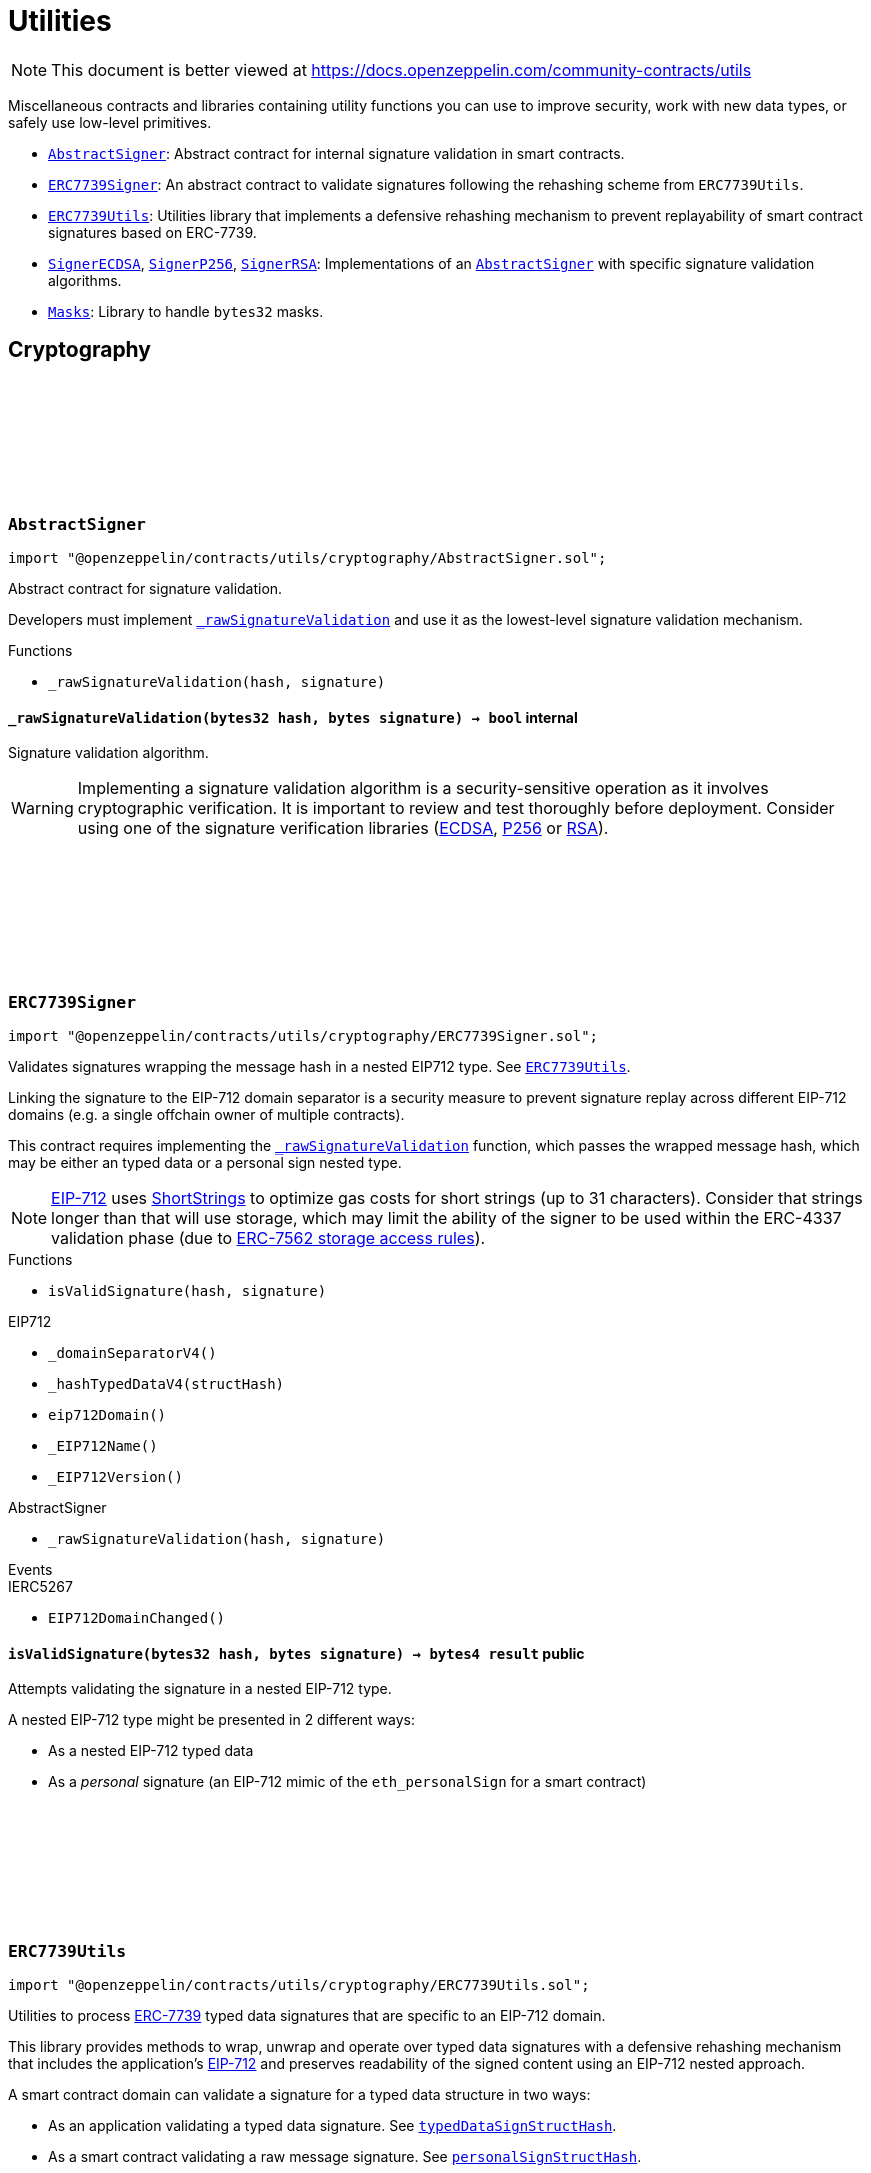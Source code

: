 :github-icon: pass:[<svg class="icon"><use href="#github-icon"/></svg>]
:AbstractSigner: pass:normal[xref:utils.adoc#AbstractSigner[`AbstractSigner`]]
:ERC7739Signer: pass:normal[xref:utils.adoc#ERC7739Signer[`ERC7739Signer`]]
:ERC7739Utils: pass:normal[xref:utils.adoc#ERC7739Utils[`ERC7739Utils`]]
:SignerECDSA: pass:normal[xref:utils.adoc#SignerECDSA[`SignerECDSA`]]
:SignerP256: pass:normal[xref:utils.adoc#SignerP256[`SignerP256`]]
:SignerRSA: pass:normal[xref:utils.adoc#SignerRSA[`SignerRSA`]]
:AbstractSigner: pass:normal[xref:utils.adoc#AbstractSigner[`AbstractSigner`]]
:Masks: pass:normal[xref:utils.adoc#Masks[`Masks`]]
:ERC7739Utils: pass:normal[xref:utils.adoc#ERC7739Utils[`ERC7739Utils`]]
:AbstractSigner: pass:normal[xref:utils.adoc#AbstractSigner[`AbstractSigner`]]
:Account: pass:normal[xref:account.adoc#Account[`Account`]]
:AbstractSigner: pass:normal[xref:utils.adoc#AbstractSigner[`AbstractSigner`]]
:Account: pass:normal[xref:account.adoc#Account[`Account`]]
:AbstractSigner: pass:normal[xref:utils.adoc#AbstractSigner[`AbstractSigner`]]
:Account: pass:normal[xref:account.adoc#Account[`Account`]]
= Utilities

[.readme-notice]
NOTE: This document is better viewed at https://docs.openzeppelin.com/community-contracts/utils

Miscellaneous contracts and libraries containing utility functions you can use to improve security, work with new data types, or safely use low-level primitives.

 * {AbstractSigner}: Abstract contract for internal signature validation in smart contracts.
 * {ERC7739Signer}: An abstract contract to validate signatures following the rehashing scheme from `ERC7739Utils`.
 * {ERC7739Utils}: Utilities library that implements a defensive rehashing mechanism to prevent replayability of smart contract signatures based on ERC-7739.
 * {SignerECDSA}, {SignerP256}, {SignerRSA}: Implementations of an {AbstractSigner} with specific signature validation algorithms.
 * {Masks}: Library to handle `bytes32` masks.

== Cryptography

:_rawSignatureValidation: pass:normal[xref:#AbstractSigner-_rawSignatureValidation-bytes32-bytes-[`++_rawSignatureValidation++`]]

[.contract]
[[AbstractSigner]]
=== `++AbstractSigner++` link:https://github.com/OpenZeppelin/openzeppelin-contracts/blob/v0.0.1/contracts/utils/cryptography/AbstractSigner.sol[{github-icon},role=heading-link]

[.hljs-theme-light.nopadding]
```solidity
import "@openzeppelin/contracts/utils/cryptography/AbstractSigner.sol";
```

Abstract contract for signature validation.

Developers must implement {_rawSignatureValidation} and use it as the lowest-level signature validation mechanism.

[.contract-index]
.Functions
--
* `++_rawSignatureValidation(hash, signature)++`

--

[.contract-item]
[[AbstractSigner-_rawSignatureValidation-bytes32-bytes-]]
==== `[.contract-item-name]#++_rawSignatureValidation++#++(bytes32 hash, bytes signature) → bool++` [.item-kind]#internal#

Signature validation algorithm.

WARNING: Implementing a signature validation algorithm is a security-sensitive operation as it involves
cryptographic verification. It is important to review and test thoroughly before deployment. Consider
using one of the signature verification libraries (https://docs.openzeppelin.com/contracts/api/utils#ECDSA[ECDSA],
https://docs.openzeppelin.com/contracts/api/utils#P256[P256] or https://docs.openzeppelin.com/contracts/api/utils#RSA[RSA]).

:isValidSignature: pass:normal[xref:#ERC7739Signer-isValidSignature-bytes32-bytes-[`++isValidSignature++`]]

[.contract]
[[ERC7739Signer]]
=== `++ERC7739Signer++` link:https://github.com/OpenZeppelin/openzeppelin-contracts/blob/v0.0.1/contracts/utils/cryptography/ERC7739Signer.sol[{github-icon},role=heading-link]

[.hljs-theme-light.nopadding]
```solidity
import "@openzeppelin/contracts/utils/cryptography/ERC7739Signer.sol";
```

Validates signatures wrapping the message hash in a nested EIP712 type. See {ERC7739Utils}.

Linking the signature to the EIP-712 domain separator is a security measure to prevent signature replay across different
EIP-712 domains (e.g. a single offchain owner of multiple contracts).

This contract requires implementing the {_rawSignatureValidation} function, which passes the wrapped message hash,
which may be either an typed data or a personal sign nested type.

NOTE: https://docs.openzeppelin.com/contracts/api/utils#EIP712[EIP-712] uses
https://docs.openzeppelin.com/contracts/api/utils#ShortStrings[ShortStrings] to optimize gas costs for
short strings (up to 31 characters). Consider that strings longer than that will use storage, which
may limit the ability of the signer to be used within the ERC-4337 validation phase (due to
https://eips.ethereum.org/EIPS/eip-7562#storage-rules[ERC-7562 storage access rules]).

[.contract-index]
.Functions
--
* `++isValidSignature(hash, signature)++`

[.contract-subindex-inherited]
.IERC1271

[.contract-subindex-inherited]
.EIP712
* `++_domainSeparatorV4()++`
* `++_hashTypedDataV4(structHash)++`
* `++eip712Domain()++`
* `++_EIP712Name()++`
* `++_EIP712Version()++`

[.contract-subindex-inherited]
.IERC5267

[.contract-subindex-inherited]
.AbstractSigner
* `++_rawSignatureValidation(hash, signature)++`

--

[.contract-index]
.Events
--

[.contract-subindex-inherited]
.IERC1271

[.contract-subindex-inherited]
.EIP712

[.contract-subindex-inherited]
.IERC5267
* `++EIP712DomainChanged()++`

[.contract-subindex-inherited]
.AbstractSigner

--

[.contract-item]
[[ERC7739Signer-isValidSignature-bytes32-bytes-]]
==== `[.contract-item-name]#++isValidSignature++#++(bytes32 hash, bytes signature) → bytes4 result++` [.item-kind]#public#

Attempts validating the signature in a nested EIP-712 type.

A nested EIP-712 type might be presented in 2 different ways:

- As a nested EIP-712 typed data
- As a _personal_ signature (an EIP-712 mimic of the `eth_personalSign` for a smart contract)

:InvalidContentsType: pass:normal[xref:#ERC7739Utils-InvalidContentsType--[`++InvalidContentsType++`]]
:encodeTypedDataSig: pass:normal[xref:#ERC7739Utils-encodeTypedDataSig-bytes-bytes32-bytes32-string-[`++encodeTypedDataSig++`]]
:decodeTypedDataSig: pass:normal[xref:#ERC7739Utils-decodeTypedDataSig-bytes-[`++decodeTypedDataSig++`]]
:personalSignStructHash: pass:normal[xref:#ERC7739Utils-personalSignStructHash-bytes32-[`++personalSignStructHash++`]]
:typedDataSignStructHash: pass:normal[xref:#ERC7739Utils-typedDataSignStructHash-string-string-bytes32-bytes-[`++typedDataSignStructHash++`]]
:typedDataSignStructHash: pass:normal[xref:#ERC7739Utils-typedDataSignStructHash-string-bytes32-bytes-[`++typedDataSignStructHash++`]]
:typedDataSignTypehash: pass:normal[xref:#ERC7739Utils-typedDataSignTypehash-string-string-[`++typedDataSignTypehash++`]]
:decodeContentsDescr: pass:normal[xref:#ERC7739Utils-decodeContentsDescr-string-[`++decodeContentsDescr++`]]

[.contract]
[[ERC7739Utils]]
=== `++ERC7739Utils++` link:https://github.com/OpenZeppelin/openzeppelin-contracts/blob/v0.0.1/contracts/utils/cryptography/ERC7739Utils.sol[{github-icon},role=heading-link]

[.hljs-theme-light.nopadding]
```solidity
import "@openzeppelin/contracts/utils/cryptography/ERC7739Utils.sol";
```

Utilities to process https://ercs.ethereum.org/ERCS/erc-7739[ERC-7739] typed data signatures
that are specific to an EIP-712 domain.

This library provides methods to wrap, unwrap and operate over typed data signatures with a defensive
rehashing mechanism that includes the application's
https://docs.openzeppelin.com/contracts/api/utils#EIP712-_domainSeparatorV4[EIP-712]
and preserves readability of the signed content using an EIP-712 nested approach.

A smart contract domain can validate a signature for a typed data structure in two ways:

- As an application validating a typed data signature. See {typedDataSignStructHash}.
- As a smart contract validating a raw message signature. See {personalSignStructHash}.

NOTE: A provider for a smart contract wallet would need to return this signature as the
result of a call to `personal_sign` or `eth_signTypedData`, and this may be unsupported by
API clients that expect a return value of 129 bytes, or specifically the `r,s,v` parameters
of an https://docs.openzeppelin.com/contracts/api/utils#ECDSA[ECDSA] signature, as is for
example specified for https://docs.openzeppelin.com/contracts/api/utils#EIP712[EIP-712].

[.contract-index]
.Functions
--
* `++encodeTypedDataSig(signature, appSeparator, contentsHash, contentsDescr)++`
* `++decodeTypedDataSig(encodedSignature)++`
* `++personalSignStructHash(contents)++`
* `++typedDataSignStructHash(contentsTypeName, contentsType, contentsHash, domainBytes)++`
* `++typedDataSignStructHash(contentsDescr, contentsHash, domainBytes)++`
* `++typedDataSignTypehash(contentsTypeName, contentsType)++`
* `++decodeContentsDescr(contentsDescr)++`

--

[.contract-index]
.Errors
--
* `++InvalidContentsType()++`

--

[.contract-item]
[[ERC7739Utils-encodeTypedDataSig-bytes-bytes32-bytes32-string-]]
==== `[.contract-item-name]#++encodeTypedDataSig++#++(bytes signature, bytes32 appSeparator, bytes32 contentsHash, string contentsDescr) → bytes++` [.item-kind]#internal#

Nest a signature for a given EIP-712 type into a nested signature for the domain of the app.

Counterpart of {decodeTypedDataSig} to extract the original signature and the nested components.

[.contract-item]
[[ERC7739Utils-decodeTypedDataSig-bytes-]]
==== `[.contract-item-name]#++decodeTypedDataSig++#++(bytes encodedSignature) → bytes signature, bytes32 appSeparator, bytes32 contentsHash, string contentsDescr++` [.item-kind]#internal#

Parses a nested signature into its components.

Constructed as follows:

`signature ‖ DOMAIN_SEPARATOR ‖ contentsHash ‖ contentsDescr ‖ uint16(contentsDescr.length)`

- `signature` is the original signature for the nested struct hash that includes the "contents" hash
- `DOMAIN_SEPARATOR` is the EIP-712 {EIP712-_domainSeparatorV4} of the smart contract verifying the signature
- `contentsHash` is the hash of the underlying data structure or message
- `contentsDescr` is a descriptor of the "contents" part of the the EIP-712 type of the nested signature

[.contract-item]
[[ERC7739Utils-personalSignStructHash-bytes32-]]
==== `[.contract-item-name]#++personalSignStructHash++#++(bytes32 contents) → bytes32++` [.item-kind]#internal#

Nests an `ERC-191` digest into a `PersonalSign` EIP-712 struct, and return the corresponding struct hash.
This struct hash must be combined with a domain separator, using {MessageHashUtils-toTypedDataHash} before
being verified/recovered.

This is used to simulates the `personal_sign` RPC method in the context of smart contracts.

[.contract-item]
[[ERC7739Utils-typedDataSignStructHash-string-string-bytes32-bytes-]]
==== `[.contract-item-name]#++typedDataSignStructHash++#++(string contentsTypeName, string contentsType, bytes32 contentsHash, bytes domainBytes) → bytes32 result++` [.item-kind]#internal#

Nests an `EIP-712` hash (`contents`) into a `TypedDataSign` EIP-712 struct, and return the corresponding
struct hash. This struct hash must be combined with a domain separator, using {MessageHashUtils-toTypedDataHash}
before being verified/recovered.

[.contract-item]
[[ERC7739Utils-typedDataSignStructHash-string-bytes32-bytes-]]
==== `[.contract-item-name]#++typedDataSignStructHash++#++(string contentsDescr, bytes32 contentsHash, bytes domainBytes) → bytes32 result++` [.item-kind]#internal#

Variant of {typedDataSignStructHash-string-string-bytes32-string-bytes} that takes a content descriptor
and decodes the `contentsTypeName` and `contentsType` out of it.

[.contract-item]
[[ERC7739Utils-typedDataSignTypehash-string-string-]]
==== `[.contract-item-name]#++typedDataSignTypehash++#++(string contentsTypeName, string contentsType) → bytes32++` [.item-kind]#internal#

Compute the EIP-712 typehash of the `TypedDataSign` structure for a given type (and typename).

[.contract-item]
[[ERC7739Utils-decodeContentsDescr-string-]]
==== `[.contract-item-name]#++decodeContentsDescr++#++(string contentsDescr) → string contentsTypeName, string contentsType++` [.item-kind]#internal#

Parse the type name out of the ERC-7739 contents type description. Supports both the implicit and explicit
modes.

Following ERC-7739 specifications, a `contentsTypeName` is considered invalid if it's empty or it contains
any of the following bytes , )\x00

If the `contentsType` is invalid, this returns an empty string. Otherwise, the return string has non-zero
length.

[.contract-item]
[[ERC7739Utils-InvalidContentsType--]]
==== `[.contract-item-name]#++InvalidContentsType++#++()++` [.item-kind]#error#

Error when the contents type is invalid. See {tryValidateContentsType}.

:SignerECDSAUninitializedSigner: pass:normal[xref:#SignerECDSA-SignerECDSAUninitializedSigner-address-[`++SignerECDSAUninitializedSigner++`]]
:_initializeSigner: pass:normal[xref:#SignerECDSA-_initializeSigner-address-[`++_initializeSigner++`]]
:signer: pass:normal[xref:#SignerECDSA-signer--[`++signer++`]]
:_rawSignatureValidation: pass:normal[xref:#SignerECDSA-_rawSignatureValidation-bytes32-bytes-[`++_rawSignatureValidation++`]]

[.contract]
[[SignerECDSA]]
=== `++SignerECDSA++` link:https://github.com/OpenZeppelin/openzeppelin-contracts/blob/v0.0.1/contracts/utils/cryptography/SignerECDSA.sol[{github-icon},role=heading-link]

[.hljs-theme-light.nopadding]
```solidity
import "@openzeppelin/contracts/utils/cryptography/SignerECDSA.sol";
```

Implementation of {AbstractSigner} using
https://docs.openzeppelin.com/contracts/api/utils#ECDSA[ECDSA] signatures.

For {Account} usage, an {_initializeSigner} function is provided to set the {signer} address.
Doing so it's easier for a factory, whose likely to use initializable clones of this contract.

Example of usage:

```solidity
contract MyAccountECDSA is Account, SignerECDSA {
    constructor() EIP712("MyAccountECDSA", "1") {}

    function initializeSigner(address signerAddr) public virtual initializer {
      // Will revert if the signer is already initialized
      _initializeSigner(signerAddr);
    }
}
```

IMPORTANT: Avoiding to call {_initializeSigner} either during construction (if used standalone)
or during initialization (if used as a clone) may leave the signer either front-runnable or unusable.

[.contract-index]
.Functions
--
* `++_initializeSigner(signerAddr)++`
* `++signer()++`
* `++_rawSignatureValidation(hash, signature)++`

[.contract-subindex-inherited]
.AbstractSigner

--

[.contract-index]
.Errors
--
* `++SignerECDSAUninitializedSigner(signer)++`

[.contract-subindex-inherited]
.AbstractSigner

--

[.contract-item]
[[SignerECDSA-_initializeSigner-address-]]
==== `[.contract-item-name]#++_initializeSigner++#++(address signerAddr)++` [.item-kind]#internal#

Initializes the signer with the address of the native signer. This function can be called only once.

[.contract-item]
[[SignerECDSA-signer--]]
==== `[.contract-item-name]#++signer++#++() → address++` [.item-kind]#public#

Return the signer's address.

[.contract-item]
[[SignerECDSA-_rawSignatureValidation-bytes32-bytes-]]
==== `[.contract-item-name]#++_rawSignatureValidation++#++(bytes32 hash, bytes signature) → bool++` [.item-kind]#internal#

Signature validation algorithm.

WARNING: Implementing a signature validation algorithm is a security-sensitive operation as it involves
cryptographic verification. It is important to review and test thoroughly before deployment. Consider
using one of the signature verification libraries (https://docs.openzeppelin.com/contracts/api/utils#ECDSA[ECDSA],
https://docs.openzeppelin.com/contracts/api/utils#P256[P256] or https://docs.openzeppelin.com/contracts/api/utils#RSA[RSA]).

[.contract-item]
[[SignerECDSA-SignerECDSAUninitializedSigner-address-]]
==== `[.contract-item-name]#++SignerECDSAUninitializedSigner++#++(address signer)++` [.item-kind]#error#

The {signer} is already initialized.

:SignerP256UninitializedSigner: pass:normal[xref:#SignerP256-SignerP256UninitializedSigner-bytes32-bytes32-[`++SignerP256UninitializedSigner++`]]
:_initializeSigner: pass:normal[xref:#SignerP256-_initializeSigner-bytes32-bytes32-[`++_initializeSigner++`]]
:signer: pass:normal[xref:#SignerP256-signer--[`++signer++`]]
:_rawSignatureValidation: pass:normal[xref:#SignerP256-_rawSignatureValidation-bytes32-bytes-[`++_rawSignatureValidation++`]]

[.contract]
[[SignerP256]]
=== `++SignerP256++` link:https://github.com/OpenZeppelin/openzeppelin-contracts/blob/v0.0.1/contracts/utils/cryptography/SignerP256.sol[{github-icon},role=heading-link]

[.hljs-theme-light.nopadding]
```solidity
import "@openzeppelin/contracts/utils/cryptography/SignerP256.sol";
```

Implementation of {AbstractSigner} using
https://docs.openzeppelin.com/contracts/api/utils#P256[P256] signatures.

For {Account} usage, an {_initializeSigner} function is provided to set the {signer} public key.
Doing so it's easier for a factory, whose likely to use initializable clones of this contract.

Example of usage:

```solidity
contract MyAccountP256 is Account, SignerP256 {
    constructor() EIP712("MyAccountP256", "1") {}

    function initializeSigner(bytes32 qx, bytes32 qy) public virtual initializer {
      // Will revert if the signer is already initialized
      _initializeSigner(qx, qy);
    }
}
```

IMPORTANT: Avoiding to call {_initializeSigner} either during construction (if used standalone)
or during initialization (if used as a clone) may leave the signer either front-runnable or unusable.

[.contract-index]
.Functions
--
* `++_initializeSigner(qx, qy)++`
* `++signer()++`
* `++_rawSignatureValidation(hash, signature)++`

[.contract-subindex-inherited]
.AbstractSigner

--

[.contract-index]
.Errors
--
* `++SignerP256UninitializedSigner(qx, qy)++`

[.contract-subindex-inherited]
.AbstractSigner

--

[.contract-item]
[[SignerP256-_initializeSigner-bytes32-bytes32-]]
==== `[.contract-item-name]#++_initializeSigner++#++(bytes32 qx, bytes32 qy)++` [.item-kind]#internal#

Initializes the signer with the P256 public key. This function can be called only once.

[.contract-item]
[[SignerP256-signer--]]
==== `[.contract-item-name]#++signer++#++() → bytes32 qx, bytes32 qy++` [.item-kind]#public#

Return the signer's P256 public key.

[.contract-item]
[[SignerP256-_rawSignatureValidation-bytes32-bytes-]]
==== `[.contract-item-name]#++_rawSignatureValidation++#++(bytes32 hash, bytes signature) → bool++` [.item-kind]#internal#

Signature validation algorithm.

WARNING: Implementing a signature validation algorithm is a security-sensitive operation as it involves
cryptographic verification. It is important to review and test thoroughly before deployment. Consider
using one of the signature verification libraries (https://docs.openzeppelin.com/contracts/api/utils#ECDSA[ECDSA],
https://docs.openzeppelin.com/contracts/api/utils#P256[P256] or https://docs.openzeppelin.com/contracts/api/utils#RSA[RSA]).

[.contract-item]
[[SignerP256-SignerP256UninitializedSigner-bytes32-bytes32-]]
==== `[.contract-item-name]#++SignerP256UninitializedSigner++#++(bytes32 qx, bytes32 qy)++` [.item-kind]#error#

The {signer} is already initialized.

:SignerRSAUninitializedSigner: pass:normal[xref:#SignerRSA-SignerRSAUninitializedSigner-bytes-bytes-[`++SignerRSAUninitializedSigner++`]]
:_initializeSigner: pass:normal[xref:#SignerRSA-_initializeSigner-bytes-bytes-[`++_initializeSigner++`]]
:signer: pass:normal[xref:#SignerRSA-signer--[`++signer++`]]
:_rawSignatureValidation: pass:normal[xref:#SignerRSA-_rawSignatureValidation-bytes32-bytes-[`++_rawSignatureValidation++`]]

[.contract]
[[SignerRSA]]
=== `++SignerRSA++` link:https://github.com/OpenZeppelin/openzeppelin-contracts/blob/v0.0.1/contracts/utils/cryptography/SignerRSA.sol[{github-icon},role=heading-link]

[.hljs-theme-light.nopadding]
```solidity
import "@openzeppelin/contracts/utils/cryptography/SignerRSA.sol";
```

Implementation of {AbstractSigner} using
https://docs.openzeppelin.com/contracts/api/utils#RSA[RSA] signatures.

For {Account} usage, an {_initializeSigner} function is provided to set the {signer} public key.
Doing so it's easier for a factory, whose likely to use initializable clones of this contract.

Example of usage:

```solidity
contract MyAccountRSA is Account, SignerRSA {
    constructor() EIP712("MyAccountRSA", "1") {}

    function initializeSigner(bytes memory e, bytes memory n) external {
      // Will revert if the signer is already initialized
      _initializeSigner(e, n);
    }
}
```

IMPORTANT: Avoiding to call {_initializeSigner} either during construction (if used standalone)
or during initialization (if used as a clone) may leave the signer either front-runnable or unusable.

[.contract-index]
.Functions
--
* `++_initializeSigner(e, n)++`
* `++signer()++`
* `++_rawSignatureValidation(hash, signature)++`

[.contract-subindex-inherited]
.AbstractSigner

--

[.contract-index]
.Errors
--
* `++SignerRSAUninitializedSigner(e, n)++`

[.contract-subindex-inherited]
.AbstractSigner

--

[.contract-item]
[[SignerRSA-_initializeSigner-bytes-bytes-]]
==== `[.contract-item-name]#++_initializeSigner++#++(bytes e, bytes n)++` [.item-kind]#internal#

Initializes the signer with the RSA public key. This function can be called only once.

[.contract-item]
[[SignerRSA-signer--]]
==== `[.contract-item-name]#++signer++#++() → bytes e, bytes n++` [.item-kind]#public#

Return the signer's RSA public key.

[.contract-item]
[[SignerRSA-_rawSignatureValidation-bytes32-bytes-]]
==== `[.contract-item-name]#++_rawSignatureValidation++#++(bytes32 hash, bytes signature) → bool++` [.item-kind]#internal#

Signature validation algorithm.

WARNING: Implementing a signature validation algorithm is a security-sensitive operation as it involves
cryptographic verification. It is important to review and test thoroughly before deployment. Consider
using one of the signature verification libraries (https://docs.openzeppelin.com/contracts/api/utils#ECDSA[ECDSA],
https://docs.openzeppelin.com/contracts/api/utils#P256[P256] or https://docs.openzeppelin.com/contracts/api/utils#RSA[RSA]).

[.contract-item]
[[SignerRSA-SignerRSAUninitializedSigner-bytes-bytes-]]
==== `[.contract-item-name]#++SignerRSAUninitializedSigner++#++(bytes e, bytes n)++` [.item-kind]#error#

The {signer} is already initialized.

== Libraries

:Mask: pass:normal[xref:#Masks-Mask[`++Mask++`]]
:toMask: pass:normal[xref:#Masks-toMask-uint8-[`++toMask++`]]
:toMask: pass:normal[xref:#Masks-toMask-uint8---[`++toMask++`]]
:get: pass:normal[xref:#Masks-get-Masks-Mask-uint8-[`++get++`]]
:isEmpty: pass:normal[xref:#Masks-isEmpty-Masks-Mask-[`++isEmpty++`]]
:complement: pass:normal[xref:#Masks-complement-Masks-Mask-[`++complement++`]]
:union: pass:normal[xref:#Masks-union-Masks-Mask-Masks-Mask-[`++union++`]]
:intersection: pass:normal[xref:#Masks-intersection-Masks-Mask-Masks-Mask-[`++intersection++`]]
:difference: pass:normal[xref:#Masks-difference-Masks-Mask-Masks-Mask-[`++difference++`]]
:symmetric_difference: pass:normal[xref:#Masks-symmetric_difference-Masks-Mask-Masks-Mask-[`++symmetric_difference++`]]

[.contract]
[[Masks]]
=== `++Masks++` link:https://github.com/OpenZeppelin/openzeppelin-contracts/blob/v0.0.1/contracts/utils/Masks.sol[{github-icon},role=heading-link]

[.hljs-theme-light.nopadding]
```solidity
import "@openzeppelin/contracts/utils/Masks.sol";
```

Library for handling bit masks

[.contract-index]
.Functions
--
* `++toMask(group)++`
* `++toMask(groups)++`
* `++get(self, group)++`
* `++isEmpty(self)++`
* `++complement(m1)++`
* `++union(m1, m2)++`
* `++intersection(m1, m2)++`
* `++difference(m1, m2)++`
* `++symmetric_difference(m1, m2)++`

--

[.contract-item]
[[Masks-toMask-uint8-]]
==== `[.contract-item-name]#++toMask++#++(uint8 group) → Masks.Mask++` [.item-kind]#internal#

Returns a new mask with the bit at `group` index set to 1.

[.contract-item]
[[Masks-toMask-uint8---]]
==== `[.contract-item-name]#++toMask++#++(uint8[] groups) → Masks.Mask++` [.item-kind]#internal#

Returns a new mask with the bits at `groups` indices set to 1.

[.contract-item]
[[Masks-get-Masks-Mask-uint8-]]
==== `[.contract-item-name]#++get++#++(Masks.Mask self, uint8 group) → bool++` [.item-kind]#internal#

Get value of the mask at `group` index

[.contract-item]
[[Masks-isEmpty-Masks-Mask-]]
==== `[.contract-item-name]#++isEmpty++#++(Masks.Mask self) → bool++` [.item-kind]#internal#

Whether the mask is `bytes32(0)`

[.contract-item]
[[Masks-complement-Masks-Mask-]]
==== `[.contract-item-name]#++complement++#++(Masks.Mask m1) → Masks.Mask++` [.item-kind]#internal#

Invert the bits of a mask

[.contract-item]
[[Masks-union-Masks-Mask-Masks-Mask-]]
==== `[.contract-item-name]#++union++#++(Masks.Mask m1, Masks.Mask m2) → Masks.Mask++` [.item-kind]#internal#

Perform a bitwise OR operation on two masks

[.contract-item]
[[Masks-intersection-Masks-Mask-Masks-Mask-]]
==== `[.contract-item-name]#++intersection++#++(Masks.Mask m1, Masks.Mask m2) → Masks.Mask++` [.item-kind]#internal#

Perform a bitwise AND operation on two masks

[.contract-item]
[[Masks-difference-Masks-Mask-Masks-Mask-]]
==== `[.contract-item-name]#++difference++#++(Masks.Mask m1, Masks.Mask m2) → Masks.Mask++` [.item-kind]#internal#

Perform a bitwise difference operation on two masks (m1 - m2)

[.contract-item]
[[Masks-symmetric_difference-Masks-Mask-Masks-Mask-]]
==== `[.contract-item-name]#++symmetric_difference++#++(Masks.Mask m1, Masks.Mask m2) → Masks.Mask++` [.item-kind]#internal#

Returns the symmetric difference (∆) of two masks, also known as disjunctive union or exclusive OR (XOR)

